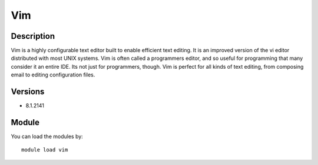 .. _backbone-label:

Vim
==============================

Description
~~~~~~~~
Vim is a highly configurable text editor built to enable efficient text editing. It is an improved version of the vi editor distributed with most UNIX systems. Vim is often called a programmers editor, and so useful for programming that many consider it an entire IDE. Its not just for programmers, though. Vim is perfect for all kinds of text editing, from composing email to editing configuration files.

Versions
~~~~~~~~
- 8.1.2141

Module
~~~~~~~~
You can load the modules by::

    module load vim

